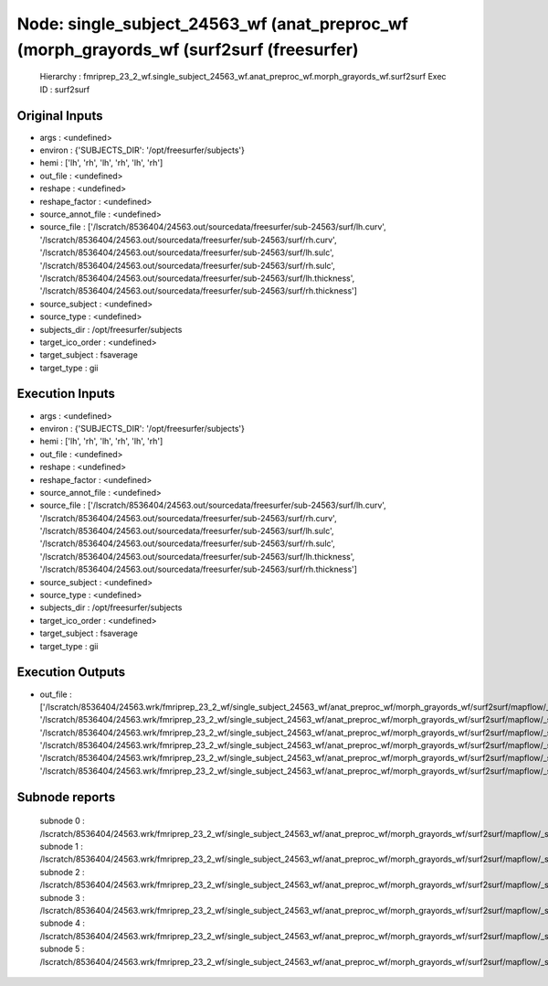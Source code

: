 Node: single_subject_24563_wf (anat_preproc_wf (morph_grayords_wf (surf2surf (freesurfer)
=========================================================================================


 Hierarchy : fmriprep_23_2_wf.single_subject_24563_wf.anat_preproc_wf.morph_grayords_wf.surf2surf
 Exec ID : surf2surf


Original Inputs
---------------


* args : <undefined>
* environ : {'SUBJECTS_DIR': '/opt/freesurfer/subjects'}
* hemi : ['lh', 'rh', 'lh', 'rh', 'lh', 'rh']
* out_file : <undefined>
* reshape : <undefined>
* reshape_factor : <undefined>
* source_annot_file : <undefined>
* source_file : ['/lscratch/8536404/24563.out/sourcedata/freesurfer/sub-24563/surf/lh.curv', '/lscratch/8536404/24563.out/sourcedata/freesurfer/sub-24563/surf/rh.curv', '/lscratch/8536404/24563.out/sourcedata/freesurfer/sub-24563/surf/lh.sulc', '/lscratch/8536404/24563.out/sourcedata/freesurfer/sub-24563/surf/rh.sulc', '/lscratch/8536404/24563.out/sourcedata/freesurfer/sub-24563/surf/lh.thickness', '/lscratch/8536404/24563.out/sourcedata/freesurfer/sub-24563/surf/rh.thickness']
* source_subject : <undefined>
* source_type : <undefined>
* subjects_dir : /opt/freesurfer/subjects
* target_ico_order : <undefined>
* target_subject : fsaverage
* target_type : gii


Execution Inputs
----------------


* args : <undefined>
* environ : {'SUBJECTS_DIR': '/opt/freesurfer/subjects'}
* hemi : ['lh', 'rh', 'lh', 'rh', 'lh', 'rh']
* out_file : <undefined>
* reshape : <undefined>
* reshape_factor : <undefined>
* source_annot_file : <undefined>
* source_file : ['/lscratch/8536404/24563.out/sourcedata/freesurfer/sub-24563/surf/lh.curv', '/lscratch/8536404/24563.out/sourcedata/freesurfer/sub-24563/surf/rh.curv', '/lscratch/8536404/24563.out/sourcedata/freesurfer/sub-24563/surf/lh.sulc', '/lscratch/8536404/24563.out/sourcedata/freesurfer/sub-24563/surf/rh.sulc', '/lscratch/8536404/24563.out/sourcedata/freesurfer/sub-24563/surf/lh.thickness', '/lscratch/8536404/24563.out/sourcedata/freesurfer/sub-24563/surf/rh.thickness']
* source_subject : <undefined>
* source_type : <undefined>
* subjects_dir : /opt/freesurfer/subjects
* target_ico_order : <undefined>
* target_subject : fsaverage
* target_type : gii


Execution Outputs
-----------------


* out_file : ['/lscratch/8536404/24563.wrk/fmriprep_23_2_wf/single_subject_24563_wf/anat_preproc_wf/morph_grayords_wf/surf2surf/mapflow/_surf2surf0/lh.curv.fsaverage.gii', '/lscratch/8536404/24563.wrk/fmriprep_23_2_wf/single_subject_24563_wf/anat_preproc_wf/morph_grayords_wf/surf2surf/mapflow/_surf2surf1/rh.curv.fsaverage.gii', '/lscratch/8536404/24563.wrk/fmriprep_23_2_wf/single_subject_24563_wf/anat_preproc_wf/morph_grayords_wf/surf2surf/mapflow/_surf2surf2/lh.sulc.fsaverage.gii', '/lscratch/8536404/24563.wrk/fmriprep_23_2_wf/single_subject_24563_wf/anat_preproc_wf/morph_grayords_wf/surf2surf/mapflow/_surf2surf3/rh.sulc.fsaverage.gii', '/lscratch/8536404/24563.wrk/fmriprep_23_2_wf/single_subject_24563_wf/anat_preproc_wf/morph_grayords_wf/surf2surf/mapflow/_surf2surf4/lh.thickness.fsaverage.gii', '/lscratch/8536404/24563.wrk/fmriprep_23_2_wf/single_subject_24563_wf/anat_preproc_wf/morph_grayords_wf/surf2surf/mapflow/_surf2surf5/rh.thickness.fsaverage.gii']


Subnode reports
---------------


 subnode 0 : /lscratch/8536404/24563.wrk/fmriprep_23_2_wf/single_subject_24563_wf/anat_preproc_wf/morph_grayords_wf/surf2surf/mapflow/_surf2surf0/_report/report.rst
 subnode 1 : /lscratch/8536404/24563.wrk/fmriprep_23_2_wf/single_subject_24563_wf/anat_preproc_wf/morph_grayords_wf/surf2surf/mapflow/_surf2surf1/_report/report.rst
 subnode 2 : /lscratch/8536404/24563.wrk/fmriprep_23_2_wf/single_subject_24563_wf/anat_preproc_wf/morph_grayords_wf/surf2surf/mapflow/_surf2surf2/_report/report.rst
 subnode 3 : /lscratch/8536404/24563.wrk/fmriprep_23_2_wf/single_subject_24563_wf/anat_preproc_wf/morph_grayords_wf/surf2surf/mapflow/_surf2surf3/_report/report.rst
 subnode 4 : /lscratch/8536404/24563.wrk/fmriprep_23_2_wf/single_subject_24563_wf/anat_preproc_wf/morph_grayords_wf/surf2surf/mapflow/_surf2surf4/_report/report.rst
 subnode 5 : /lscratch/8536404/24563.wrk/fmriprep_23_2_wf/single_subject_24563_wf/anat_preproc_wf/morph_grayords_wf/surf2surf/mapflow/_surf2surf5/_report/report.rst


